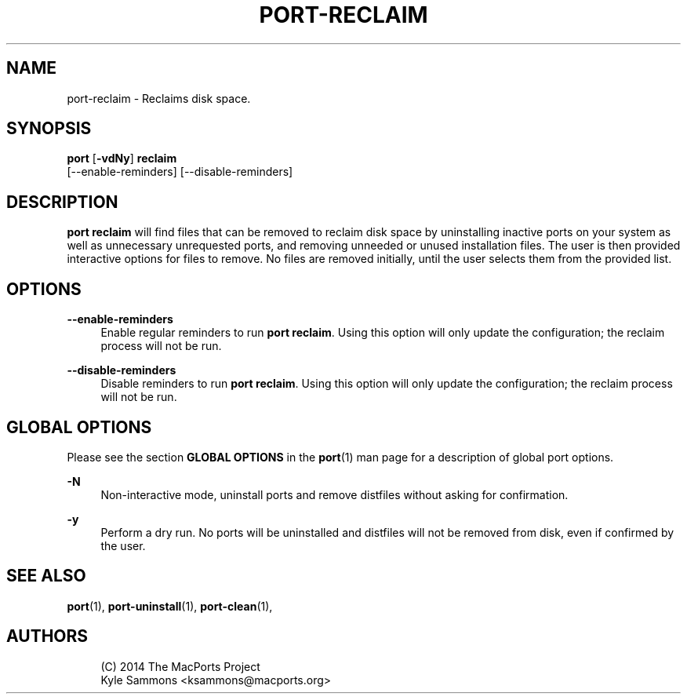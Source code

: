 '\" t
.TH "PORT\-RECLAIM" "1" "2\&.5\&.2" "MacPorts 2\&.5\&.2" "MacPorts Manual"
.\" -----------------------------------------------------------------
.\" * Define some portability stuff
.\" -----------------------------------------------------------------
.\" ~~~~~~~~~~~~~~~~~~~~~~~~~~~~~~~~~~~~~~~~~~~~~~~~~~~~~~~~~~~~~~~~~
.\" http://bugs.debian.org/507673
.\" http://lists.gnu.org/archive/html/groff/2009-02/msg00013.html
.\" ~~~~~~~~~~~~~~~~~~~~~~~~~~~~~~~~~~~~~~~~~~~~~~~~~~~~~~~~~~~~~~~~~
.ie \n(.g .ds Aq \(aq
.el       .ds Aq '
.\" -----------------------------------------------------------------
.\" * set default formatting
.\" -----------------------------------------------------------------
.\" disable hyphenation
.nh
.\" disable justification (adjust text to left margin only)
.ad l
.\" -----------------------------------------------------------------
.\" * MAIN CONTENT STARTS HERE *
.\" -----------------------------------------------------------------
.SH "NAME"
port-reclaim \- Reclaims disk space\&.
.SH "SYNOPSIS"
.sp
.nf
\fBport\fR [\fB\-vdNy\fR] \fBreclaim\fR
    [\-\-enable\-reminders] [\-\-disable\-reminders]
.fi
.SH "DESCRIPTION"
.sp
\fBport reclaim\fR will find files that can be removed to reclaim disk space by uninstalling inactive ports on your system as well as unnecessary unrequested ports, and removing unneeded or unused installation files\&. The user is then provided interactive options for files to remove\&. No files are removed initially, until the user selects them from the provided list\&.
.SH "OPTIONS"
.PP
\fB\-\-enable\-reminders\fR
.RS 4
Enable regular reminders to run
\fBport reclaim\fR\&. Using this option will only update the configuration; the reclaim process will not be run\&.
.RE
.PP
\fB\-\-disable\-reminders\fR
.RS 4
Disable reminders to run
\fBport reclaim\fR\&. Using this option will only update the configuration; the reclaim process will not be run\&.
.RE
.SH "GLOBAL OPTIONS"
.sp
Please see the section \fBGLOBAL OPTIONS\fR in the \fBport\fR(1) man page for a description of global port options\&.
.PP
\fB\-N\fR
.RS 4
Non\-interactive mode, uninstall ports and remove distfiles without asking for confirmation\&.
.RE
.PP
\fB\-y\fR
.RS 4
Perform a dry run\&. No ports will be uninstalled and distfiles will not be removed from disk, even if confirmed by the user\&.
.RE
.SH "SEE ALSO"
.sp
\fBport\fR(1), \fBport-uninstall\fR(1), \fBport-clean\fR(1),
.SH "AUTHORS"
.sp
.if n \{\
.RS 4
.\}
.nf
(C) 2014 The MacPorts Project
Kyle Sammons <ksammons@macports\&.org>
.fi
.if n \{\
.RE
.\}
